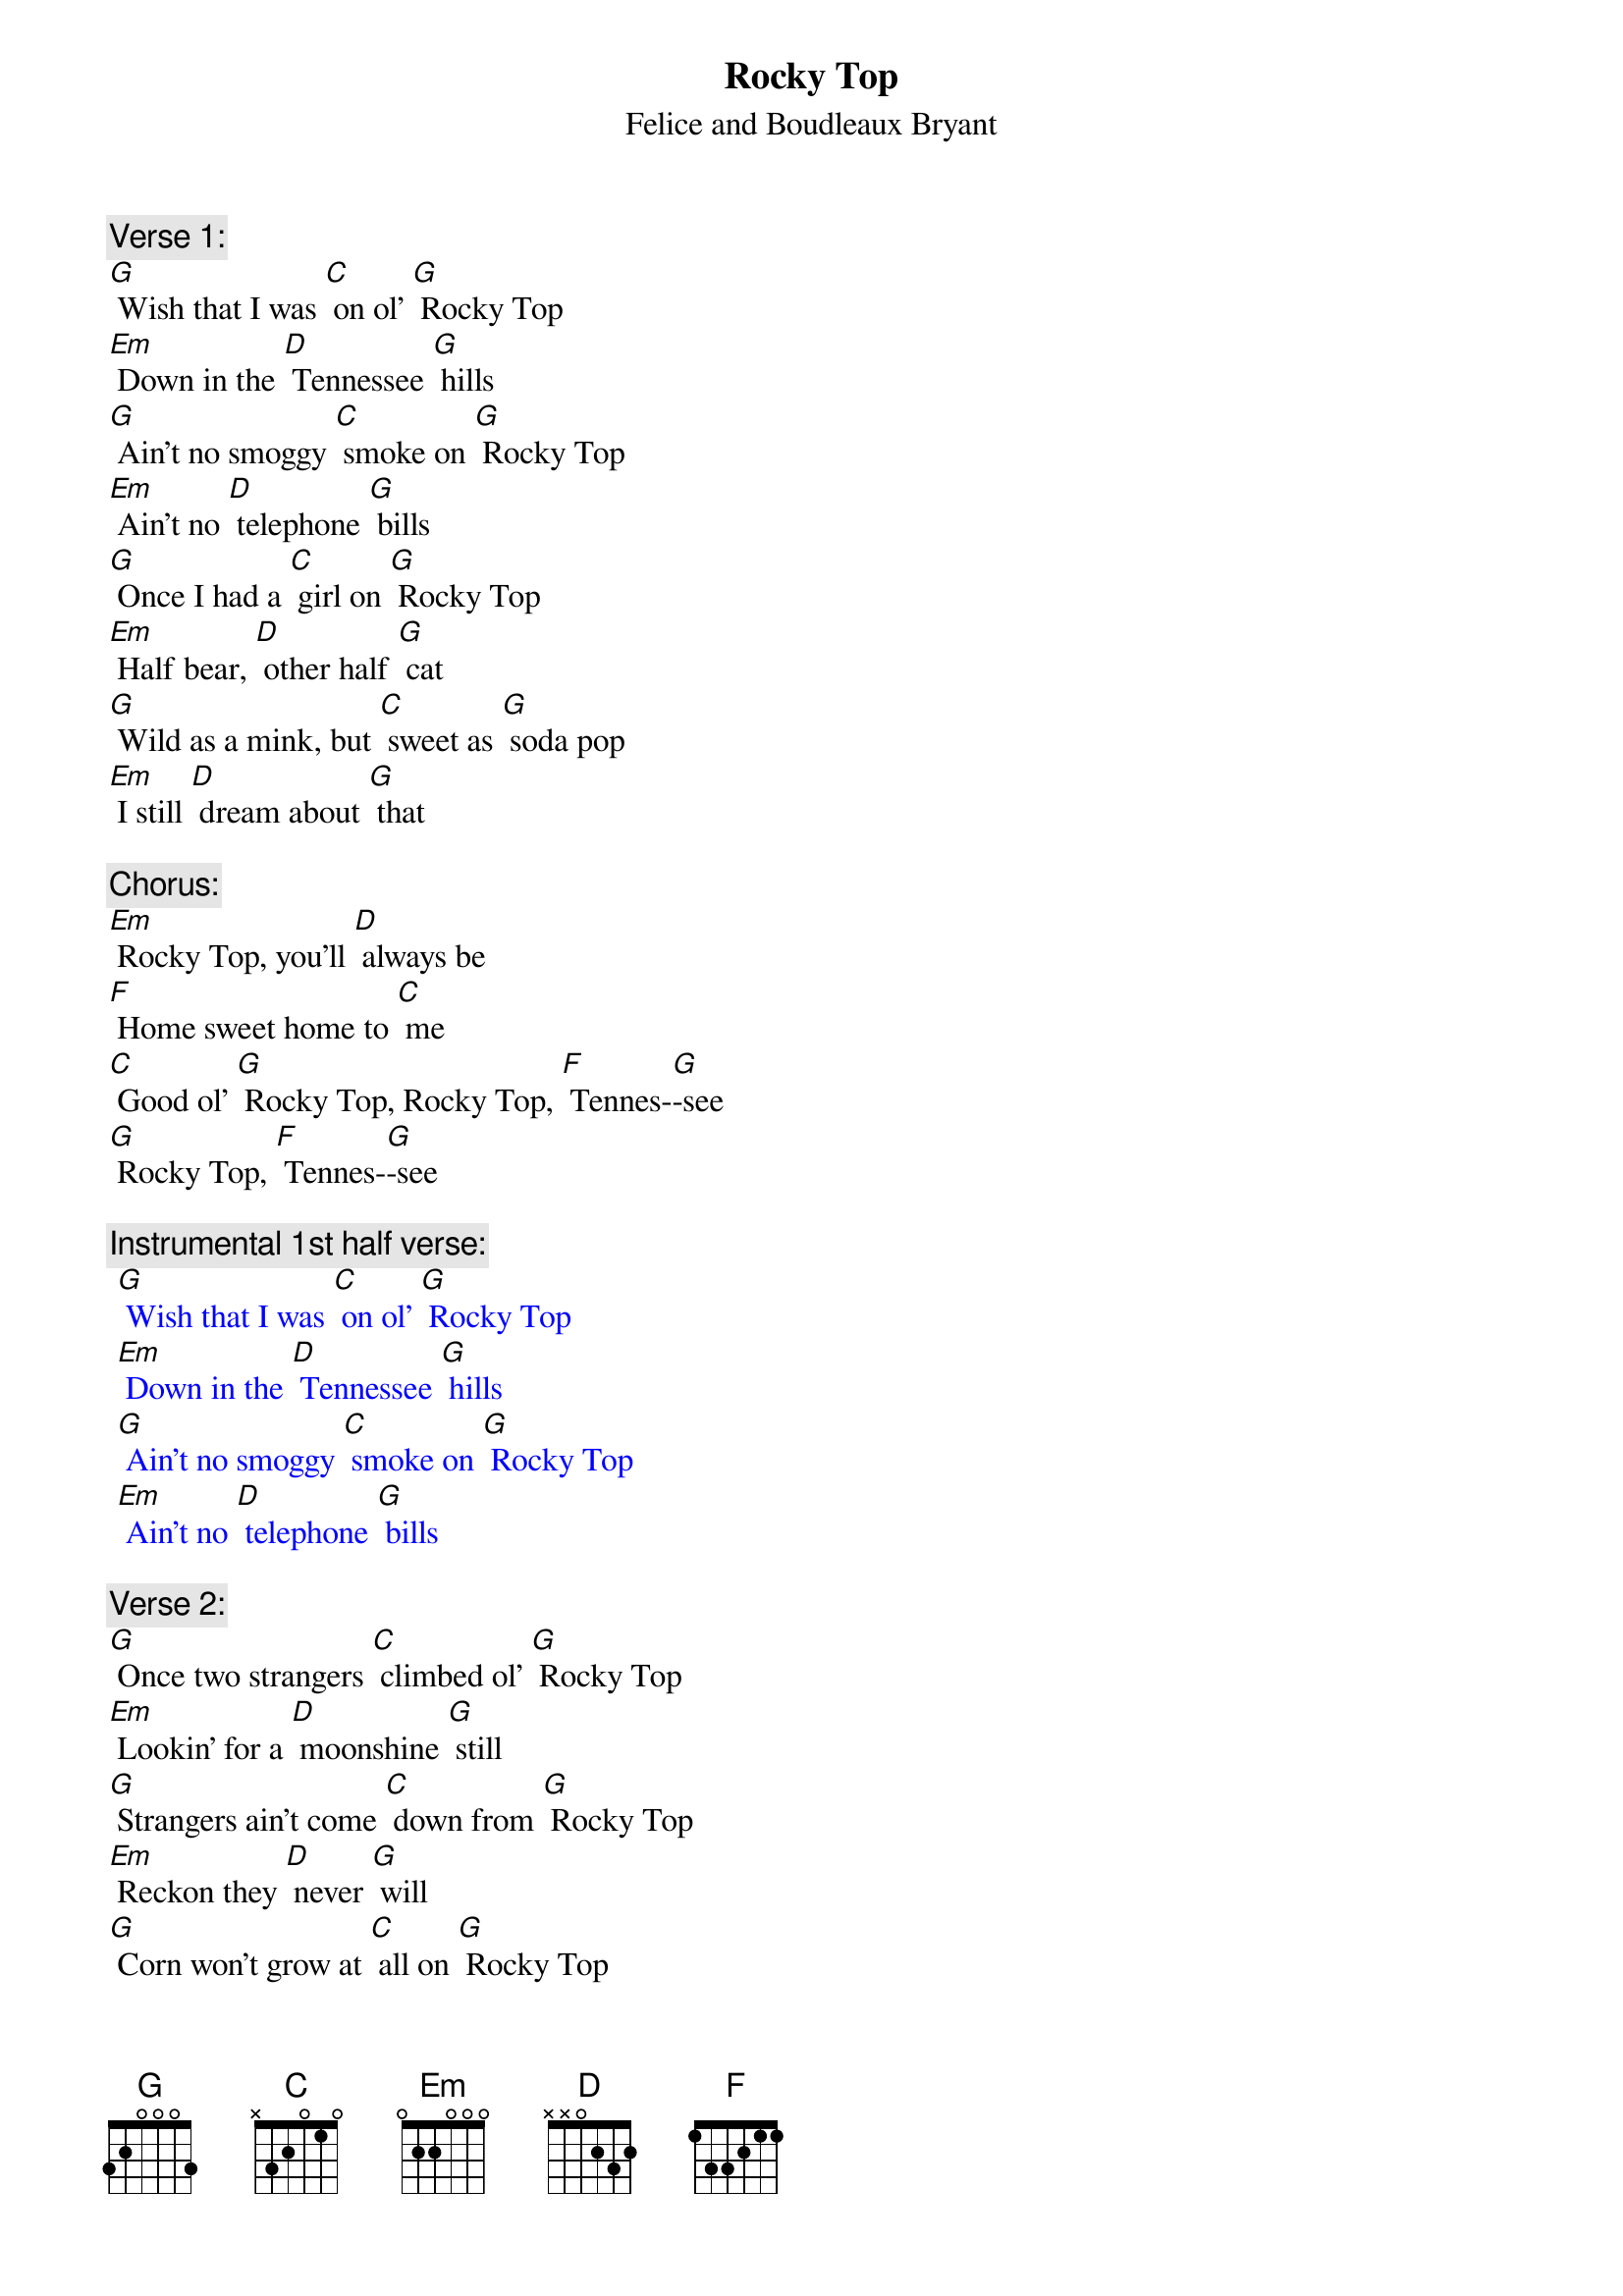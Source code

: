 {t: Rocky Top}
{st: Felice and Boudleaux Bryant}

{c: Verse 1:}
[G] Wish that I was [C] on ol' [G] Rocky Top
[Em] Down in the [D] Tennessee [G] hills
[G] Ain't no smoggy [C] smoke on [G] Rocky Top
[Em] Ain't no [D] telephone [G] bills
[G] Once I had a [C] girl on [G] Rocky Top
[Em] Half bear, [D] other half [G] cat
[G] Wild as a mink, but [C] sweet as [G] soda pop
[Em] I still [D] dream about [G] that

{c: Chorus:}
[Em] Rocky Top, you'll [D] always be
[F] Home sweet home to [C] me
[C] Good ol' [G] Rocky Top, Rocky Top, [F] Tennes-[G]-see
[G] Rocky Top, [F] Tennes-[G]-see

{c: Instrumental 1st half verse:}
{textcolour: blue}
 [G] Wish that I was [C] on ol' [G] Rocky Top
 [Em] Down in the [D] Tennessee [G] hills
 [G] Ain't no smoggy [C] smoke on [G] Rocky Top
 [Em] Ain't no [D] telephone [G] bills
{textcolour}

{c: Verse 2:}
[G] Once two strangers [C] climbed ol' [G] Rocky Top
[Em] Lookin' for a [D] moonshine [G] still
[G] Strangers ain't come [C] down from [G] Rocky Top
[Em] Reckon they [D] never [G] will
[G] Corn won't grow at [C] all on [G] Rocky Top
[Em] Dirt's too [D] rocky by [G] far
[G] That's why all the [C] folks on [G] Rocky Top
[Em] Get their [D] corn from a [G] jar

{c: Chorus:}
[Em] Rocky Top, you'll [D] always be
[F] Home sweet home to [C] me
[C] Good ol' [G] Rocky Top, Rocky Top, [F] Tennes-[G]-see
[G] Rocky Top, [F] Tennes-[G]-see

{c: Instrumental Chorus:}
{textcolour: blue}
 [Em] Rocky Top, you'll [D] always be
 [F] Home sweet home to [C] me
 [C] Good ol' [G] Rocky Top, Rocky Top, [F] Tennes-[G]-see
 [G] Rocky Top, [F] Tennes-[G]-see
{textcolour}

{c: Verse 3:}
[G] I've had years of [C] cramped-up [G] city life
[Em] Trapped like a [D] duck in a [G] pen
[G] All I know is [C] it's a [G] pity life
[Em] Can't be [D] simple a-[G]-gain

{c: Chorus:}
[Em] Rocky Top, you'll [D] always be
[F] Home sweet home to [C] me
[C] Good ol' [G] Rocky Top, Rocky Top, [F] Tennes-[G]-see
[G] Rocky Top, [F] Tennes-[G]-see

{c: Instrumental Tag Last 2 lines Chorus:}
{textcolour: blue}
 [C] Good ol' [G] Rocky Top, Rocky Top, [F] Tennes-[G]-see
 [G] Rocky Top, [F] Tennes-[G]-see
{textcolour}
